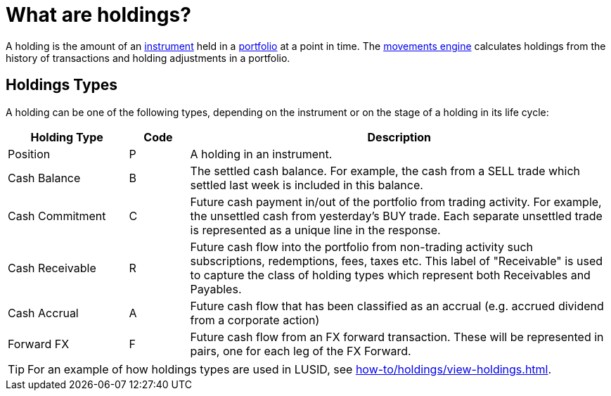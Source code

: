 = What are holdings?

A holding is the amount of an xref:reference/instrument.adoc[instrument] held in a xref:reference/portfolio/index.adoc[portfolio] at a point in time.
The xref:explanation/movements-engine.adoc[movements engine] calculates holdings from the history of transactions and holding adjustments in a portfolio.

[[holdings-types]]
== Holdings Types

A holding can be one of the following types, depending on the instrument or on the stage of a holding in its life cycle:

[options="header", cols="20,10,70"]
|===
| Holding Type | Code | Description
| Position |  P |  A holding in an instrument.
| Cash Balance  |  B |  The settled cash balance. For example, the cash from a SELL trade which settled last week is included in this balance.
|  Cash Commitment |  C |  Future cash payment in/out of the portfolio from trading activity. For example, the unsettled cash from yesterday's BUY trade. Each separate unsettled trade is represented as a unique line in the response.
|  Cash Receivable |  R |  Future cash flow into the portfolio from non-trading activity such subscriptions, redemptions, fees, taxes etc. This label of "Receivable" is used to capture the class of holding types which represent both Receivables and Payables.
|  Cash Accrual |  A |  Future cash flow that has been classified as an accrual (e.g. accrued dividend from a corporate action)
|  Forward FX | F |  Future cash flow from an FX forward transaction. These will be represented in pairs, one for each leg of the FX Forward.
|===

[TIP]
====
For an example of how holdings types are used in LUSID, see xref:how-to/holdings/view-holdings.adoc[].
====
